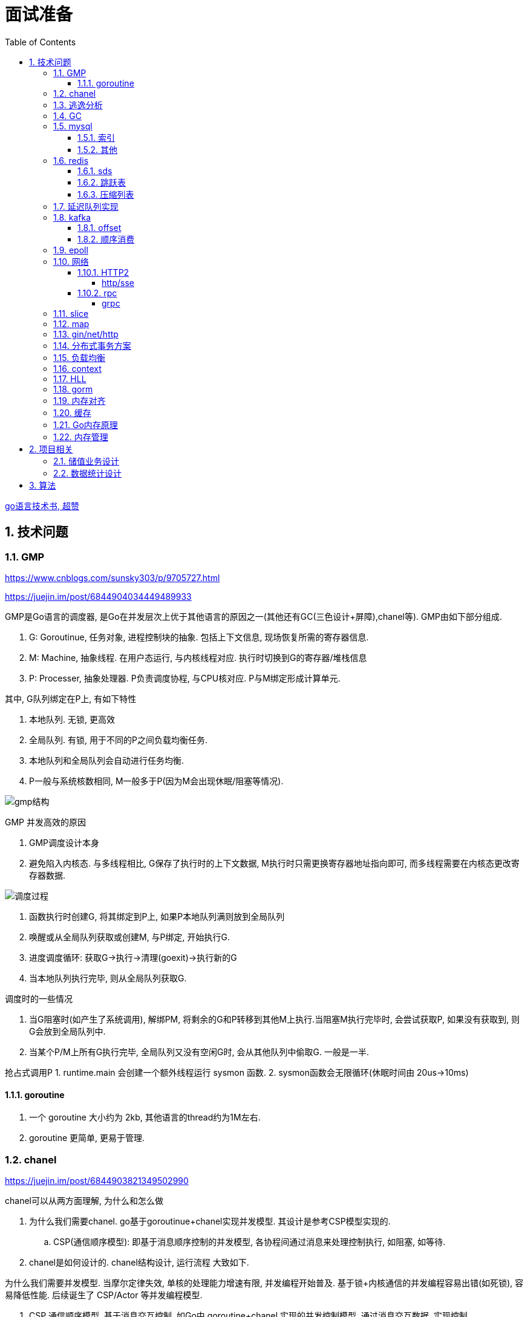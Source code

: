 = 面试准备
:toc:
:toclevels: 5
:sectnums:

link:https://draveness.me/golang[go语言技术书, 超赞]

== 技术问题
=== GMP
https://www.cnblogs.com/sunsky303/p/9705727.html

https://juejin.im/post/6844904034449489933

.GMP是Go语言的调度器, 是Go在并发层次上优于其他语言的原因之一(其他还有GC(三色设计+屏障),chanel等). GMP由如下部分组成.
1. G: Goroutinue, 任务对象, 进程控制块的抽象. 包括上下文信息, 现场恢复所需的寄存器信息.
2. M: Machine, 抽象线程. 在用户态运行, 与内核线程对应. 执行时切换到G的寄存器/堆栈信息
3. P: Processer, 抽象处理器. P负责调度协程, 与CPU核对应. P与M绑定形成计算单元.

.其中, G队列绑定在P上, 有如下特性
1. 本地队列. 无锁, 更高效
2. 全局队列. 有锁, 用于不同的P之间负载均衡任务.
3. 本地队列和全局队列会自动进行任务均衡.
4. P一般与系统核数相同, M一般多于P(因为M会出现休眠/阻塞等情况).

image:./assets/gmp.jpg[gmp结构]

.GMP 并发高效的原因
1. GMP调度设计本身
2. 避免陷入内核态. 与多线程相比, G保存了执行时的上下文数据, M执行时只需更换寄存器地址指向即可, 而多线程需要在内核态更改寄存器数据.

image:./assets/gmp-process.jpg[调度过程]

1. 函数执行时创建G, 将其绑定到P上, 如果P本地队列满则放到全局队列
2. 唤醒或从全局队列获取或创建M, 与P绑定, 开始执行G.
3. 进度调度循环: 获取G->执行->清理(goexit)->执行新的G
4. 当本地队列执行完毕, 则从全局队列获取G.

.调度时的一些情况
1. 当G阻塞时(如产生了系统调用), 解绑PM, 将剩余的G和P转移到其他M上执行.当阻塞M执行完毕时, 会尝试获取P, 如果没有获取到, 则G会放到全局队列中.
2. 当某个P/M上所有G执行完毕, 全局队列又没有空闲G时, 会从其他队列中偷取G. 一般是一半.

抢占式调用P
1. runtime.main 会创建一个额外线程运行 sysmon 函数.
2. sysmon函数会无限循环(休眠时间由 20us->10ms)

==== goroutine
1. 一个 goroutine 大小约为 2kb, 其他语言的thread约为1M左右.
2. goroutine 更简单, 更易于管理.

=== chanel
https://juejin.im/post/6844903821349502990

.chanel可以从两方面理解, 为什么和怎么做
1. 为什么我们需要chanel. go基于goroutinue+chanel实现并发模型. 其设计是参考CSP模型实现的.
  .. CSP(通信顺序模型): 即基于消息顺序控制的并发模型, 各协程间通过消息来处理控制执行, 如阻塞, 如等待.
2. chanel是如何设计的. chanel结构设计, 运行流程 大致如下.

为什么我们需要并发模型. 当摩尔定律失效, 单核的处理能力增速有限, 并发编程开始普及. 基于锁+内核通信的并发编程容易出错(如死锁), 容易降低性能.
后续诞生了 CSP/Actor 等并发编程模型.
// 如果所有进程都是同步的, 我们也不需要chanel了, 直接内存共享即可. 如果单核线程无限快, 我们也不需要并发.

1. CSP 通信顺序模型. 基于消息交互控制. 如Go中 goroutine+chanel 实现的并发控制模型, 通过消息交互数据, 实现控制.
2. Actor 参与者. 一切 每个 Actor 有唯一地址, 进行数据通信, 实现并发控制.
. 参考: https://cloud.tencent.com/developer/article/1349213

chanel 数据结构
{
  // chanel信息
  etype // 元素类型
  buf // 环形缓冲区
  dataqsiz // 缓冲区大小
  closed  // 是否关闭
  // 缓冲区/生产/消费者信息
  sendX/recvX // 发送/接收位置指针,
  sendq/recvq // 发送者等待组, 接收者等待组(链表)
  // 并发管理
  lock // 锁
}

.流程
1. 正常非阻塞流程. send时, 加锁, 从goroutinue copy 到环形缓冲区, recv时, 加锁copy到goroutinue.
2. 当G1发送消息时, 如果缓冲区已满, 则主动调用Go调度器(gopark函数), G1出让资源, 开始等待, 同时G1转换为sudog保存到sendq中等待被唤醒.
  .. 当G2读取消息时, 缓冲区有空位置, 从sendq中唤醒G1, 并将G1放入可执行队列.
3. 当因为没有消息, 消费者阻塞时, 生产者新生产的消息会直接拷贝到 阻塞消费者 的指定地址上(sudog包含该地址), 从而避免chanel锁.

1. 阻塞:
  .. 对于无缓冲区的chan, 只有写入的元素直到被读取后才能继续写入, 否则就一直阻塞.
  .. 对于有缓冲的chan,只有当缓冲满了, 才会阻塞
2. 可以使用 range 或 v,ok<-ch 的方式判断chanel是否关闭.
3. 向已关闭的chanel发送消息会panic, 但是可以从关闭的chanel中读取消息.

.如何优雅的关闭chanel
1. 关闭原则:
  .. 关闭前先检查chanel是否已经关闭
  .. 原则上从生产者端关闭chanel.
2. 使用Once关闭chanel
  func(mc *AStruct) SafeClose() {
    mc.once.Do(func() {
  		close(mc.C)
  	})
  }
3. 单生产者只需在生产端关闭即可. 单消费者可以通过发送信号给生产者来决定是否关闭chanel.
  多生产者/消费者 则需要引入协调者, 通过协调者关闭chanel(某一节点任务完成后通知协调者, 当全部完成则close)

=== 逃逸分析
逃逸分析是一种确认动态指针范围的方法. 可以理解为, 逃逸分析是编译器用于决定变量分配到堆上还是栈上的一种行为.

.手动分配可能导致如下问题
1. 内存浪费, 影响效率. 需要分配在栈上的内存分配到了堆上.
2. 悬挂指针, 即野指针. 指针指向非法的内存地址. 需要分配在堆上的指针分配到了栈上.

.Go逃逸分析特性
1. Go的逃逸分析决定变量应该在堆还是栈上分配内存, 包括使用 new/make 等创建的变量, 所以, 部分情况下无法根据程序确定变量到底分配在哪.
2. 逃逸分析是静态分析. go在编译阶段确立逃逸, 并不是在运行时. 所以, 可以通过查看编译后的分析, 确定变量分配位置.

.Go逃逸分析遵循原则
1. 指向栈的指针不能分配在堆上.
2. 指向栈对象的指针不能在栈对象回收后存活.
3. 具体表现为
  .. 如果函数外部没有引用, 则优先放到栈中.
  .. 如果函数外部存在引用, 则必定放到堆中.
  .. 栈空间不足时, 放到堆上.
  .. 动态类型逃逸. 编译器不知具体类型, 如interface, 无法在栈上开辟指定大小空间.

另外, 变量分配在栈上可以减少GC的压力(标记阶段), 所以合理的分配变量是有必要的.

.FAQ
指针传递确实比值传递效率高么?::
  不一定. 指针传递可以减少底层值的拷贝, 从而提升效率. 但是指针传递会产生逃逸, 会将变量分配到堆中.

=== GC
.GC思想
1. 引用计数法. 当引用计数为0时标记为回收. 可能出现循环引用, 每次赋值需要增加计数.
2. 追踪式垃圾回收. 判断对象是否可达, 一旦发现不可达则标记为删除.

https://segmentfault.com/a/1190000022030353

https://zhuanlan.zhihu.com/p/74853110

.追踪式垃圾回收
1. Mark-And-Sweep. 设置标记位记录对象是否可达. 最开始所有都是0, 如果发现可达则置为1(即是否被指向). 遍历所有变量, 构建可达树, 标记完成后, 标记为0的则会被删除.
2. 三色标记(Go现在使用).

.三色标记. 需要STW
1. 使用三种颜色标记对象. 开始所有对象都是白色.
2. 从程序根结点扫描, 将全局变量和函数栈内的对象标记为灰色.
3. 将灰色对象置为黑色, 将原来灰色变量引用的变量全部置为灰色.
4. 重复第三步, 直到发现没有对象可以置为灰色, 剩余的白色变量则是不可达变量.

.为何三色标记需要STW, 如下举例说明, 现有对象1,2,3. 1是栈上对象(黑色对象), 2被栈上对象引用(灰色对象), 3被2引用.
1. 刚开始, 三个对象都被标记为白色. 第一轮循环, 对象1被标记为黑色
2. 第二轮循环, 对象2被标记为灰色.
3. 当对象1和对象2扫描完成 & 对象3还未被扫描时, 由于未进行STW, 执行程序将对象1指向了对象3, 并且对象2删除了对象3的引用
4. 继续执行GC程序, 由于不会在此扫描黑色对象1的引用, 所以对象3会一直是白色, 不会被标记为黑色, 直到最后被删除.
. 可以看到, 当出现 (1.黑色对象指向了白色对象, 2.灰色对象与白色对象的可达关系被破坏) 时, 就会出现对象丢失的现象.

.屏障机制. 三色标记对象丢失最简单的解决办法就是添加STW, 但是STW降低了GC效率. Go引入了屏障机制, 在无需STW情况下, 破坏上述条件. 思想如下.
1. 强三色: 强制黑色对象不允许引用白色对象. 破坏条件1.
2. 弱三色: 只有白色对象被灰色对象引用, 或者在灰色对象的可达链路上时, 黑色对象才能引用白色对象. 破坏条件2.

.屏障机制实现. 
1. 插入屏障, 强三色. 思想是 当黑色A对象引用B对象时, 将B对象标记为灰色.
  .. 为了保证栈的执行效率, 插入屏障不应用在栈上, 只在堆上生效. 栈容量小但使用频繁, 对栈使用屏障会影响栈的执行效率.
  .. 因为只有堆上使用了插入屏障, 所以结束时需要STW, 在栈上重新扫描一遍.
2. 删除屏障, 弱三色. 思想是 被删除的对象, 如果自身是灰色或白色, 那么被标记为灰色.
  .. 明显可以看到, 此方法会造成一定的误差. 即一个对象即使被删除了最后一个指向它的指针也依旧可以活过这一轮.
  .. 只限定灰/白是因为, 黑色被删除无所谓, 黑色对象引用的所有对象已经被标记为灰色了(在该对象被染为黑的的同时).
3. 混合屏障, 弱三色. _TODO, 理解不全_
  .. GC开始,三色标记正常流程, 标记全局变量和栈变量. 
  .. 将栈上创建的对象都标记为黑色. 从而避免rescan
  .. 被删除的对象标记为灰色. 借鉴删除屏障, 但是避免了栈上的操作.
  .. 被添加的对象标记为灰色. 借鉴插入屏障.

.混合屏障的优势
1. 相较于删除屏障, 混合屏障避免了栈上的操作.
2. 因为栈内存在标记阶段最终都为黑色, 所以无需第二次扫描.

因为内存通常不是业务实践的瓶颈, 所以GC时部分内存未回收完全的代价是可以忍受的.

由于深入与了解Go GC的实现需要去了解的周边知识太多, 如内存分配, 内存管理, 所以这方面还没有去做.

.Go GC流程
1. 清理终止
2. 标记
3. 标记完成
4. 清理

.GC触发
1. 手动触发
2. 定量. 分配的内存到达一定值
3. 定时.

=== mysql
Mysql一般使用 explain/desc 查看sql执行计划, 检查sql问题.

.分库分表
. 横向划分: 我们一般是根据时间划分, 因为时间的局部性, 我们根据时间横向划分. 也可以根据某些字段hash划分.
. 纵向划分: 拆分表结构. 一般都是在划分业务时, 按业务拆分好, 我们现有业务中没有这么做.
. 分库: 不同业务划分不同数据库, 减少数据库压力. 同业务根据情况决定.

.引擎
. InnoDB Mysql默认引擎, 支持事务, 优先考虑. 适合查询/插入/更新都很多的情况. InnoDB支持行级锁, MyISAM不支持.
. MyISAM 不支持事务, 无主键, 适合查询很多的情况.

.分布式Mysql
1. 结构: SqlExecer 执行节点, NDB数据存储节点, NDB_Mangerd NDB管理节点.

.主从同步方式
1. 主从复制.
2. 通过Binlog服务器同步复制

==== 索引
参考 https://tech.meituan.com/2014/06/30/mysql-index.html

Mysql中, 索引分为聚集索引(即主键索引)和非聚集索引.

聚集索引是物理索引, 即数据表的物理存储顺序和索引顺序一致. 非聚集索引是逻辑索引, 可以有多种存储结构.

.索引是为了加快搜索的效率, 所以索引一般有如下几种实现
1. 物理排序. 即主键索引.
2. hash索引(很少使用).
3. 全文索引/倒排索引, 搜素引擎使用很多.
4. B+树索引.

Mysql非聚集索引使用B+树实现. 因为B+树可以加快索引查询效率, 也可以减少索引读取磁盘次数. 下面我们分别从 树的比较和索引本身 解释.

''''
**树**

我们知道, 在一列排序后的数据中, 普遍认为二分法是寻找指定节点的最快方法. 树结构就很适合以分割的方式存储排序后的数据, 并加快查找.

.常用树的比较.
1. 二叉树. 如其名. 好处是可以二分查找数据, 提升查找性能.
  .. 为何需要平衡: 当不平衡时, 可能出现某一链路太长的情况, 从而使二分查找变为单路查找, 影响树的效率. 平衡可以使树的查询效率接近二分查找.
  .. 平衡二叉树通过节点的旋转实现(上下左右节点旋转).
  .. 红黑树通过染色+旋转实现. 复杂度 logN
    ... 染色: 根结点是黑色, 红色节点的两个子节点必须是黑色, 黑色节点的子节点是红色.
    ... 任一节点到叶子节点的简单路径包含同样的黑色节点.
2. B树. 平衡多路查找树. 与二叉树类似, 不过B树是多叉的. B树的所有叶子节点在同一层.
  .. B树的平衡是自下向上的, 当同胞节点没有空间时, 向上分裂父节点.
3. B+树. 与B树类似, 最大的区别是B+树的非叶子节点不保存关键字记录的指针, 只进行数据索引. 各叶子间互相连接.

''''
**索引**

.索引耗时主要是两点, 一个索引本身的查询, 一个是磁盘读取.
1. 磁盘上, 一次最小的存储是一个磁盘块, 一次最小的读取也是一个磁盘块. 一般为4kb.
2. 索引很大, 一般不会也不能全部加载到内存中, 而是存储在硬盘上. 所以, 索引查询有很大的I/O消耗, 所选的数据结构要能有效的降低I/O次数, 同时索引本身的效率也要保证.

.根据如上两个特性, 我们可以分析Mysql为何选用B+树做索引
1. 如果选用二叉树, 一方面因为不断的自平衡需要频繁的访问/修改磁盘块, 一方面二叉树多个节点存在一个磁盘块不够简洁.
2. 如果选用B树. B树的每一个节点都是一个磁盘块大小, 同时每个节点预留一定的空间插入新数据(一般是一半).
3. B+树的诞生. 我们知道, 在索引中, 节点查找时间大于节点存取时间. 在B树中, 父节点页包含数据信息, 会增加I/O次数(因为B树节点同时包含索引关键字和索引数据). B+树将所有的数据都存在叶节点, 非叶节点只存索引关键字, 从而提升每次I/O时数据的有效率, 从而减少I/O次数, 提升索引效率.

简而言之, B+树更合适的原因是, B+树减少了索引查询时的I/O次数. 相较于B树, B+树通过调整数据结构, 使查询时每次I/O更有效率.

''''
**其他**

.索引使用的几个问题
1. 索引遵循最左匹配原则.
  .. 索引列按区分度排序.
  .. mysql会向右匹配到范围查询(>,<等)时停止匹配, 所以将范围查询放在条件的最后边.
  .. 如果有条件 created_at>xx, created_at有索引, 但是实际不会用到. 如果想要用到, 将 created_at 放到order中即可.
2. 索引列不要参与计算. 如不要写 from_unixtime(time)='...', 而是 time=unix_timestamp('...')

==== 其他

ACID 原子性, 一致性, 隔离性, 持久性

隔离性问题: 脏读, 不可重复读, 幻读. 对应解决方法如下.
隔离性级别: 未提交读, 提交读, 可重复读, 串行化

. 不可重复读指一次事务内多次读取值不同. 可重复读指事务开始时加锁, 如此在事务过程中, 多次读的值就是相同的.

=== redis
redis 是内存数据库, 所以redis主要有两个方向的应用. 数据库, 大量数据的存储和查询. 基于内存, 所以设计/使用上与基于硬盘的不同, 更加注重速度, 结构也更注重简单高效.

单线程+IO多路复用模型(选用系统实现, 如epoll/select).
单线程是因为 redis 的瓶颈不在cpu, 而是内存查找.

==== sds
redis 中的key和字符串value使用的都是sds结构.

sds可以减少变量需要重新分配空间的次数(通过使用内部的free从而减少重新分配次数)

.类似go中的切片, 有三个字段组成: 
1. buf: 字节数组
2. free: 数组中未使用的数量
3. len: 数组中已使用的数量
4. sds 以C风格的 '\0' 作为字符串末尾

==== 跳跃表
跳跃表类似树, 通过将数据集中部分节点作为索引节点提到上一层实现索引. redis通过

在 zset(有序集) 结构中, 底层使用跳跃表实现.

与平衡树相比, 跳跃表实现更为简单, 也不需要rebalance.

==== 压缩列表
redis中 哈希表/列表/有序集合 底层皆使用了压缩列表.

.压缩列表好处
1. 在一定的时间复杂度下, 节省内存. 使用hash实现比压缩列表更占用内存(map底层会有些key是空的).
2. 减少内存碎片. 因为压缩列表物理上时一连串的内存地址.

压缩列表是由一系列特殊编码的内存块构成的列表, 结构如下
`| zlbytes | zltail | zllen | entry1 | entry2 |  ...   | entryN | zlend |`

1. zlbytes: 整个 ziplist 占用的内存字节数. 重分配时使用.
2. zltail: 到达 ziplist 表尾节点的偏移量.
3. zllen: ziplist 中节点的数量.
4. zlend: 末尾标识符.
5. entry结构: `| pre_entry_length | encoding | length | content |`
  .. pre_entry_length: 记录了前一个节点的长度. 可以通过这个值跳转到上一个节点
  .. encoding: content 编码方式. 分为整数/字符数组
  .. length: 本节点长度.

=== 延迟队列实现
1. redis zset. 通过设置score实现.
2. rabbitmq ttl(存活时间)+dxl(死信队列)实现.
3. 类似netty的时间轮调度算法. 设置一组时间key, 然后将队列挂在key的队列上, 然后定时调起列表上的任务. key也可以是环形的时间轮, 将触发事件hash后挂载到轮上.

=== kafka
kafka是一个着重于吞吐量设计的流式消息队列.
与rabbitmq等消息队列相比, kafka吞吐量更高, 但是消息可靠性, 功能不如rabbitmq.

.kafka broker 结构: https://zhuanlan.zhihu.com/p/71093510
1. Broker. 消息中间件处理结点, 一个 Kafka 节点就是一个 broker, 多个 broker 可以组成一个 Kafka 集群.
2. Topic. 一类消息.
3. Partition. topic 物理上的分组.
4. segment. 每个Partition由多个segment file组成.
5. offset. Partition中消息的序号.
6. 消息. kafka最小单位.

.segment file
1. 由两部分组成: index file和data file, 后缀分别为 .index/.log index记录消息的offset+物理偏移地址, data记录具体的信息.
2. segment file是按照offset分段的, 如 0-1000 在第一个文件中, 命名为 0..0.index/log, 1000-2000在第二个文件中, 命名为 0..2000.index/log. 文件值最大为long值的大小, 即64位二进制, 19位字符串大小, 前缀0填充.
3. 分段是为了方便查找offset.

按照功能, 消息队列分为: 生产者, 消费者, 消息中间件节点, zookeeper集群(保证一致性)

kafka 通过 zookeeper 实现集群管理.

分区以文件夹形式存储数据, 分区有索引加快检索.

==== offset
https://www.jianshu.com/p/449074d97daf

.kafka中有两种offset
1. Current Offset,本地offset. 消费者端保存的offset.
2. Committed Offset, 服务端offset. Broker端保存的offset, 表示Consumer已经确认消费过的消息的序号.

如果使用 Current Offset, 当消费者 reblance或挂掉重启后, offset位置将丢失.
如果使用 Committed Offset, reblance或消费者重启不影响offset记录, 因为是记录在服务端的.

.消费者组
1. 在消费者组中, Group Coordinator 负责 Consumer Group的管理, 各Consumer的offset管理, Consumer元数据(id等) 等.
2. 在消费者组中, 一个partition只能固定的交给一个消费者组中的一个消费者消费, 因此kafka以 `groupid-topic-partition -> offset` 的方式保存offset.
3. kafka将offset存在topic `__consumers_offsets` 中, 读取时通过 Offsets cache 查询 offset. 更新offset时首先发消息到topic中, 然后更新cache. 

auto.offset.reset 配置, 表示如果Kafka中没有存储对应的offset信息的话, 消费者从何处开始消费消息(可指定 earliest(最早)/latest(最新)/none(直接抛异常))

==== 顺序消费
kafka保证单Partition内消费是有序的, 多Partition消费不一定是有序的(如果要保证多partition有序, 则p1阻塞后, p2也会阻塞(要有序), 会影响kafka的吞吐性).

.kafka 消息分区策略
1. 发送函数签名 kafka.send(topic, partition, key).
2. 如果指定partition, 则发送到指定patition.
3. 如果key为null, 则根据topic名获取上次计算分区时使用的一个整数并加一取模.
4. 如果key不为null, 则根据key hash值选择分区.

.当要求消费顺序时.
1. 只创建一个Partition. 但此时kafka高吞吐量的优势无法很好的体现.
2. 当多个Partition时, 同一组业务数据设置相同的key, kafka会将相同key的数据放入一个partition. 如用户的一次购买过程.
3. 借助订单状态, 将消息与数据对比, 状态正确则处理, 不正确则扔回延迟队列(适合基本有序的数据, 无序程度太高不合适)

pravega 大数据流式存储
pulsar 大数据 流批统一 消息队列, bookeeper 存储海量数据且高效(分层)

=== epoll
https://www.cnblogs.com/aspirant/p/9166944.html

epoll是Linux内核的可扩展I/O事件通知机制, epoll让需要大量操作文件描述符的程序得以发挥更优异的性能.

典型使用场景是 redis/nginx, 这些场景下通常有海量客户端与服务器保持连接, 但是每一时刻通常只有几百几千个活跃连接, 很需要使用I/O复用提升效率.

.I/O 事件通知机制有如下几种实现
1. 忙查询. 当阻塞时, 线程隔一段事件扫描一次所有I/O事件.
2. select 无差别查询. 当I/O事件发生, 轮询所有监听的事件.
3. epoll. 当I/O事件发生时, 同时知道那些事件发生了, 只轮询发生I/O的事件.

epoll解决I/O多路复用的问题. I/O多路复用就通过一种机制, 可以监视多个描述符, 一旦某个描述符就绪(一般是读就绪或者写就绪), 能够通知程序进行相应的读写操作.

Linux 原来使用select处理I/O事件通知, 当事件发生时, select轮询所有监听的I/O事件, 复杂度O(N).
epoll 只监听其中发生事件的 I/O通知, 复杂度为 O(K) 或 O(1)

1. epoll 在epoll_ctl函数(create)中, 创建时就会把所有的fd拷贝进内核, 而select是在每次调用时, 都会发生将fd集合由用户态拷贝到内核态.
2. epoll 为每个fd指定一个回调函数, 通过回调确定具体的fd. select/poll 通过监听文件描述符实现, 只知道有事件发生.
3. select 由于单个进程能够监听的文件描述符有最大限制(系统可调), 且select使用轮询, 所以监听句柄有上限. 而epoll则无此限制.

=== 网络
.OSI七层模型
1. 应用层. 应用级. 如 http/ftp/pop3(邮件), 针对不同软件的不同协议.
2. 表示层. 数据格式转换. 如 ssl/tls.
3. 会话层. 建立/管理/维护/关闭通信连接, 如 rpc.
4. 传输层. 管理两个节点间的数据传输. 有 tcp/udp.
5. 网络层. 地址管理和路由选择. 如 IP/ICMP.
6. 链路层. 物理层面上互联节点之间数据的传送. 如 PPP.
7. 物理层. 将数据的 0/1 转换为 高低电平或脉冲信号.

.三次握手
1. syn_sen状态. 建立链接, client 发送Syn(seq=i)包 到server.
2. syn_recv状态. 服务器回应, 服务器回应 Ack(seq=i+1) 到client, 并且发送Syn(seq=j)包给client
3. established状态. 客户端回应, clent 发送Ack(seq=j+1) 到服务器, 链接建立完成.

.四次挥手. 链接关闭也可以是服务端发起关闭.
1. 客户端发送 FIN报文 给服务端
2. 服务端收到报文, 回复ACK给客户端, 同时服务端告诉进程关闭链接
3. 服务端内部处理完毕后, 发送 FIN 给客户端.
4. 客户端发送 ACK 给服务端.

==== HTTP2
https://developers.google.com/web/fundamentals/performance/http2?hl=zh-cn

http2解决了http1存在的问题, 主要是连接问题(tcp长链接)和传输问题(数据格式, 传输格式:二进制).

.架构
. 数据流：已建立的连接内的双向字节流，可以承载一条或多条消息。
. 消息：与逻辑请求或响应消息对应的完整的一系列帧。
. 帧：HTTP/2 通信的最小单位，每个帧都包含帧头，至少也会标识出当前帧所属的数据流。

.关系
. 所有通信都在一个 TCP 连接上完成，此连接可以承载任意数量的双向数据流。
. 每个数据流都有一个唯一的标识符和可选的优先级信息，用于承载双向消息。
. 每条消息都是一条逻辑 HTTP 消息（例如请求或响应），包含一个或多个帧。
. 帧是最小的通信单位，承载着特定类型的数据，例如 HTTP 标头、消息负载等等。 来自不同数据流的帧可以交错发送，然后再根据每个帧头的数据流标识符重新组装。

消息是最小的逻辑交互单位, 即 Request/Response 都是基于消息交互, 消息由 header/data Frames 组成.
但是一次物理通信最小的单位是帧, C/S 发送数据最小的单位是帧. 如一个消息有多个 data Frame, C/S 每次通信发一个 Frame, C/S 端会整理 data Frame.

===== http/sse
sse 是指 websocket 等技术, 用于解决在浏览器内的应用层次上, 页面与服务端通信的问题. 
js 可以控制sse, 但不能控制http.
服务端也可以通过隧道随时向页面发送消息, 而http2的服务端发送只是提前加载 css/js 等资源, 是浏览器层面的数据.

http 是基于浏览器层面考虑的, sse 是基于应用程序层面考虑的.

sse 底层是基于 http 的.

==== rpc
rpc即远程服务调用, 是一个概念/技术规范. grpc是一种实现, http+restful也可以视为一种实现.

rpc解决在实行微服务架构后, 众多微服务之间的调用, 治理的问题.

.rpc主要由如下模块组成
1. 服务治理.
2. 数据传输格式, 序列化与反序列化.
3. 通信协议. http2/socket/tcp/udp
  .. udp不支持可靠传输, 使用udp时需要rpc框架作出相应处理.
4. 异常处理

.关于http和rpc
1. http也可以视为远程服务调用的一种, 解决两个应用之间的相互调用. 此时, 相较于服务间直接http调用, rpc的优势在于
  .. rpc使用场景做了优化.
    .. rpc 支持服务治理(重启/扩容等), 连接池, 服务注册与发现, 负载均衡, 限流, 重试等功能.
    .. 使用上将路由接口化, 规范化.
  .. rpc的数据传输更高效. rpc改进了数据格式, 数据序列化, 相较于http报文更加简介. 如grpc的protobuf.
  .. http的优点: 可读性强, 使用广泛.
2. http也可以单纯作为rpc通讯协议的选择之一, 其他可选的协议还有 socket, tcp/udp等.
. tcp是传输层协议(第四层), http/rpc 都是应用层协议(五层模型). 在七层模型中, rpc是会话层, http是应用层.

===== grpc
grpc底层使用 http2 作为通信传输协议, 但相较于直接使用http, grpc的protobuf格式与序列化/反序列化技术更为高效, 以及作为rpc功能更丰富.

grpc 本身不支持负载均衡/服务发现, 但是预留了相关接口. 可以通过 etcd/envoy 等技术实现类似功能

.protobuf
1. 优点: 序列化/反序列化快(具体源码未研究), 向后兼容, 二进制框架, 带压缩功能, 支持http2.
2. 缺点: 不是http. 表象来看就是, 可视化, 浏览器友好, 阅读友好等.

=== slice
切片数据结构
{
  byte*     array;      // actual data,                   指针 指向数组的某个位置
  uintgo    len;        // number of elements,            表示从指针指向位置 向后取多少个元素
  uintgo    cap;        // allocated number of elements,  表示该数组的最大长度
}

slice步长 -> 新slice 是在原数组/slice(地址) 上取一段地址, 不会发生拷贝, 开辟新地址等操作.

数组/切片区别:
1. 数组是值类型, 切片是引用类型.
2. 数组初始化时确定长度, 后续不可更改.
3. array 的长度是Type的一部分, 即 [10]int 与 [20]int 是不同的.

=== map
1. hash方法. 追求目的: 减少碰撞, 完美分配key.
2. 存储结构: 将hash值分散到连续地址上.
  .. hash冲突常用解决方法: 冲突元素置于一个数组中, map查找时先找到地址, 然后遍历List.

.hash函数常用思想
1. 求模.
  .. 一般使用素数求模, 因为素数求模相比合数碰撞更小.
2. 位操作配合其他方式. 具体方法不再讨论.

.map key 遍历无序的原因
1. 当map扩容时, map的key会重新进行hash, 如此遍历时顺序肯定发生变化.
2. go1.0 之后, map key 遍历时, 会添加一个随机数, 从随机位置开始遍历, 所以每次遍历起始位置不同, 顺序也自然不同. 不过相对顺序还是一致的, 如 `0-1-2 -> 1-2-0` (遍历内存地址顺序)

=== gin/net/http
1. 性能提升: 框架相较于原生 net/http 包, 路由管理性能提升很大.
2. 功能提升: 中间件, 返回数据reader, context参数, bind方法等.

.gin/iris/echo 等选择
1. 功能/用法类似, 具体没有深入研究过. 速度也差不了多少. iris 据说功能更全面, gin路由更强, echo更简单. 具体选型还是看团队原有框架吧, 或者选一个自己喜欢, 顺手的.

.路由匹配
1. 思想: 使用树的方式, 采取前缀匹配(包含 完全匹配/模糊匹配/正则匹配(可选) 几种模式)
2. iris 使用 muxie 库实现, 具体没有研究.

=== 分布式事务方案
尽量避免分布式事务.

1. Mysql XA 事务. 通过增加事务管理器.
2. RocketMQ 事务消息
3. 自己实现
  .. 最大努力交付机制. 事件补偿+超时回滚机制. 如 order/payment 分布式事务处理, 使用 消息补偿+超时关单 方式保证事务, 通过订单状态确定事务状态.
  .. 2PC: 协调者+参与者. 两阶段提交. 准备阶段和提交阶段.
  .. 3PC: 协调者+参与者. 三阶段提交. 准备, 预提交, 提交.
  .. TCC, Try-Confirm-Cancel. 在业务层次保证事务.

=== 负载均衡
1. Load Banlance Proxy 模式. 代理模式, 由指定节点实现负载均衡. 该类节点可能是由特定设计的机器承担的.
2. Client Load Banlance. 客户端负责负载均衡策略.

=== context
关闭方法: ctx.Done(), ctx.WithCanel() 返回canel方法

WithValue, WithDeadLine(时间点关闭), WithTimeOut() 时间间隔后关闭.

WithValue() -> calueCtx, 结构
{
  Context // Context, 所以直接可以取其字段, 包括k/v.
  key,value interface{}   // WithValue/Value() 写/取值时, 会判断key是否comparable(即是否可以被当作key)
}

=== HLL
HyperLogLog redis 基数计数算法.

标准误差 0.81, 通常使用多次HLL算法减小误差. 数据越随机, 试验次数越多(即数据量越大), 准确性越高.

具体原理参考 自己写的博客.

=== gorm
. DB, gorm对数据库的抽象. 负责与用户交互, 以及与数据库交互.
. Scope, 构建查询条件(Conditions), 执行SQL, 调起回调函数.
. CallBack, 负责CURD具体的执行逻辑. 具体的Conditions处理, db交互
  通过 Scope 执行的.

gorm(Go Object Relational Mapping, Go 对象关系映射).

=== 内存对齐
字段的不同排列方式可能造成所占大小不同.
起因是底层架构中, 内存对齐的原因. 内存对齐是为了加快访问, 一般采用2的指数次方对齐.
起因是 内存访问远远低于CPU周期, 造价也低于计算资源.

内存对齐是指CPU对内存的对齐访问, 所谓对齐访问, 包括两个方面: 起始位置+对齐字节值.
起始位置规则如下: 如果 sizeof(type)==N, 那么起始位置要能被N整除.
- 当访问1byte的数据时, 起始位置要能被1整除(就是有空闲就可以放)
- 当访问2byte的数据时, 起始位置要能被2整除
- 当访问4byte的数据时, 起始位置要能被4整除

对齐字节值规则如下(C语言, Go也适用):
1. 数据成员对齐规则:
    - 如果该成员是自带类型如int, char, double等, 那么 `内存对齐参数 = 该类型在内存中所占的字节数`
    - 如果该成员是自定义类型(如struct), 那么 `内存对齐参数 = 该类型内内存对齐参数最大的成员`
    - 如果自行设置了 内存对齐参数=i字节, 类中最大成员内存对齐参数为j, 那么 `内存对齐参数 = min(i, j)`
2. 整体对齐规则: 在数据成员完成各自对齐之后, 自定义类型(如struct)本身也要进行对齐. 整体内存对齐参数是 **内存对齐参数的k倍.**
    - 重点在 整体内存对齐参数的值, 而不是k的值. 之所以是k倍, 是因为结构体中类型数量和位置是不确定的, 所以k也是不确定的. 具体看后续介绍
3. 类中第一个数据成员放在offset为0的位置; 对于其他的数据成员(假设该数据成员内存对齐参数为k), 他们放置的起始位置offset应该是 `min(k,n)` 的整数倍

注意, 这里再次强调下内存对齐是为了保证CPU用最少的内存访问次数读取对象的值.


没有对齐时, 一次访问可能需要两次读取. 非对齐存储时, 一个数据可能存在两行上(offset发生变化), 则需要多一次读取.
.举例: 假设要读取2byte的数据 `int16类型`
 - 假设内存对齐: 只要 `startAddr%2==0` 即可. 如起始地址为 0x00, 那么16bit只需要从0x00连续读取16位即可.
 - 假设内存没有对齐
  - 如果 `startAddr/16<=1`, 既数据在同一offset内, 则一次读取也可以读出全部值
  - 如果 `startAddr/16>1`, 假设起始地址是0x18H(十进制24), 所以第一个字节存储在 offset为0的 A3, 最后一个字节存储在A0, 但是偏移量不同. 又因为offset只能是4的倍数, 所以第一次读取offset=0的 (A0-A3), 第二次读取 offset=1的 (A0-A3)', 然后拼接两段值得到2byte数据.

=== 缓存
缓存穿透. 恶意访问或非法id造成, 无数次击穿缓存访问数据库.

缓存雪崩. 缓存集体失效.

.缓存设置经验
1. 程序访问具有局部性. 空间局部性和时间局部性. 一个被访问的位置很可能被再次访问(缓存设置), 相邻的地址也可能被访问(底层设计, 高速/低速缓冲器).

LRU: 最远最少使用.
redis LRU 不是完全LRU的, 而是随机选择一定大小的块, 按LRU规则筛选. 可配置.

=== Go内存原理

=== 内存管理
.流程
1. 从系统申请一大块地址, 目的是减少系统调用的次数.
2. 将申请到的内存按特定大小切分为小块, 构成链表. 一般按照8的倍数切分. 为对象分配内存时, 只需从链表中取出一段即可.
3. 回收对象时, 直接将内存归还给链表
4. 闲置内存过多时, go尝试将内存归还给系统.

.内存块分类
1. span: 多个地址连续的页组成, 大块内存, go内部管理.
2. object, 将span切分为小块内存后的链表, 每个小块存储一个对象.

.内存分配器
1. cache: 每个线程绑定一个cache. 无锁分配, 线程私有, 保证线程高效.
2. central: 为所有cache提供span资源. 负责均衡各cache的object资源.
3. heap: 管理闲置span, 负责向系统申请内存. 负责均衡不同规格的span.

为何使用虚拟地址?::
  内存分配和GC回收都需要连续地址(如分配时都是 起始地址+长度), 虚拟地址可以保证这一点.

----
页所属 span 指针数组   GC 标记位图         用户内存分配区域
+-----------------+-------------------+---------------------------------------+
| spans 512MB     | bitmap 32GB       | arena 512GB                           |
+-----------------+-------------------+---------------------------------------+
spans_mapped         bitmap_mapped     arena_start   arena_used      arena_end
----

== 项目相关
=== 储值业务设计
.储值业务划分
1. 核心功能: 储值, 消费, 退款. Order
2. 支付服务. Payment
3. 商户/用户服务. 商户信息, 储值规则, 收银员信息等.
4. 增值服务. 添加到微信卡包, 微信模板消息, 邮件等.
5. 数据统计. 对账服务, 统计服务等.

.支付的可靠性
1. 支付流程的可靠性. 由于Order/Payment分别属于两个服务, 所以需要事务. 我们主要通过两个措施保证一致性.
  .. 重试和消息补偿. 当消息消费失败, 会将其加载到延迟队列, 重新消费, 有些服务则是另起协程, 一般是每 1/5/10s 重试, 全部失败则通知关单.
  .. 超时关单. 业务方负责超时检测. 将消息放入延迟队列(chanel或消息队列), 当订单超时时触发关单操作.
2. 对账检查. 保底措施, 通过对账检测数据的正确性.
  .. 对账常用指标: 应收, 实收, 退款, 手续费/丰润, 交易笔数等
  .. 业务指标: 门店层次:用户留存率, 回头率. 公司运营层次: 商户交易数, 作弊统计(根据交易频次/每单交易额/是否异地, 从而决定限制交易或限额)

一致性其他实现参考: https://cloud.tencent.com/developer/article/1041507

.服务可用性
1. 监控+日志. CPU/内存/消息队列 超额/异常报警, mysql慢任务统计.
2. 数据灾备, 服务异地多活, 主从数据库.
3. grpc+etcd 实现服务自动注册, 自动负载均衡, k8s 自动扩容.
4. 降级. 通过etcd配置某些功能降级. 暂时未实现自动熔断.
5. 使用缓存减少数据库压力, 重要数据启动时预加载到缓存, 缓存/数据库双写

=== 数据统计设计
1. go+kafka 流式计算
2. spark+hive 等

.丢单检查
1. 检查订单是否存在
  .. 主要通过 桶+map 实现, 首先将第三方数据加载到缓存, 然后流式读取内部订单数据对比.
  .. 考虑到 map 的hash规则, 一般使用 订单号前缀或时间戳分桶.
  .. 如果三方数据是流式的, 则可以使用流式的方式处理, 更加简单.
2. 检查金额是否一致
3. 检查总金额是否一致.

== 算法
算法参考 leetcode/编程之美 等资料